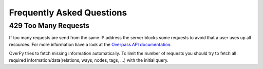 Frequently Asked Questions
==========================

429 Too Many Requests
---------------------

If too many requests are send from the same IP address the server blocks some requests to avoid that a user uses up all resources.
For more information have a look at the `Overpass API documentation <http://overpass-api.de/command_line.html>`_.

OverPy tries to fetch missing information automatically.
To limit the number of requests you should try to fetch all required information/data(relations, ways, nodes, tags, ...) with the initial query.

